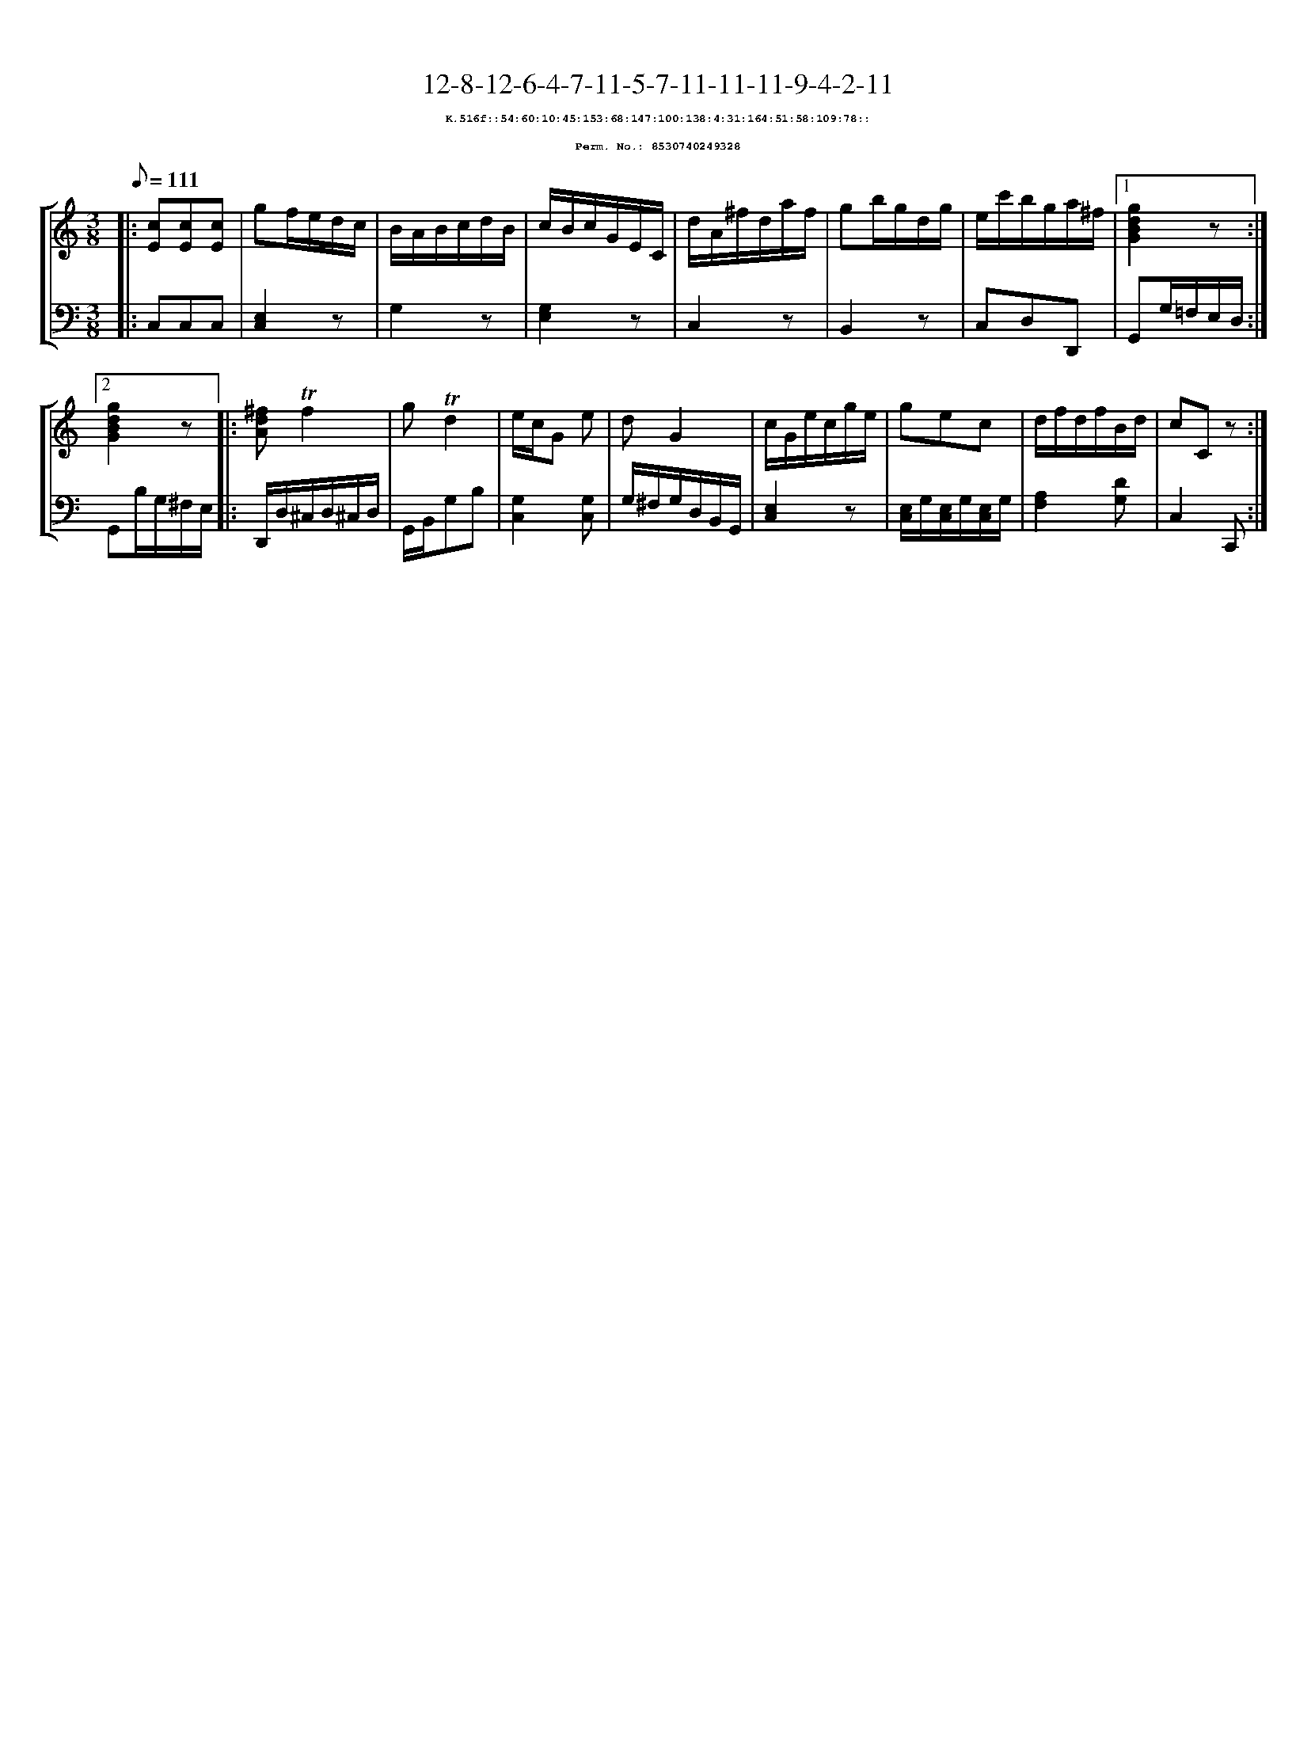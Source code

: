 %%scale 0.65
%%pagewidth 21.10cm
%%bgcolor white
%%topspace 0
%%composerspace 0
%%leftmargin 0.80cm
%%rightmargin 0.80cm
X:8530740249328
T:12-8-12-6-4-7-11-5-7-11-11-11-9-4-2-11
%%setfont-1 Courier-Bold 8
T:$1K.516f::54:60:10:45:153:68:147:100:138:4:31:164:51:58:109:78::$0
T:$1Perm. No.: 8530740249328$0
M:3/8
L:1/8
Q:1/8=111
%%staves [1 2]
V:1 clef=treble
V:2 clef=bass
K:C
%1
[V:1]|: [cE][cE][cE] |\
[V:2]|: C,C,C,   |\
%2
[V:1] gf/e/d/c/ |\
[V:2] [E,2C,2]z |\
%3
[V:1] B/A/B/c/d/B/ |\
[V:2] G,2z |\
%4
[V:1] c/B/c/G/E/C/ |\
[V:2] [G,2E,2]z |\
%5
[V:1] d/A/^f/d/a/f/ |\
[V:2] C,2z |\
%6
[V:1] gb/g/d/g/ |\
[V:2] B,,2z |\
%7
[V:1] e/c'/b/g/a/^f/ \
[V:2] C,D,D,, \
%8a
[V:1]|1 [g2d2B2G2]z :|2
[V:2]|1 G,,G,/=F,/E,/D,/ :|2
%8b
[V:1] [g2d2B2G2]z |:\
[V:2] G,,B,/G,/^F,/E,/ |:\
%9
[V:1] [^fdA]!trill!f2 |\
[V:2] D,,/D,/^C,/D,/^C,/D,/ |\
%10
[V:1] g!trill!d2 |\
[V:2] G,,/B,,/G,B, |\
%11
[V:1] e/c/G e |\
[V:2] [G,2C,2][G,C,] |\
%12
[V:1] dG2 |\
[V:2] G,/^F,/G,/D,/B,,/G,,/ |\
%13
[V:1] c/G/e/c/g/e/ |\
[V:2] [E,2C,2]z |\
%14
[V:1] gec |\
[V:2] [E,/C,/]G,/[E,/C,/]G,/[E,/C,/]G,/ |\
%15
[V:1] d/f/d/f/B/d/ |\
[V:2] [A,2F,2][DG,] |\
%16
[V:1] cCz :|]
[V:2] C,2C,, :|]
